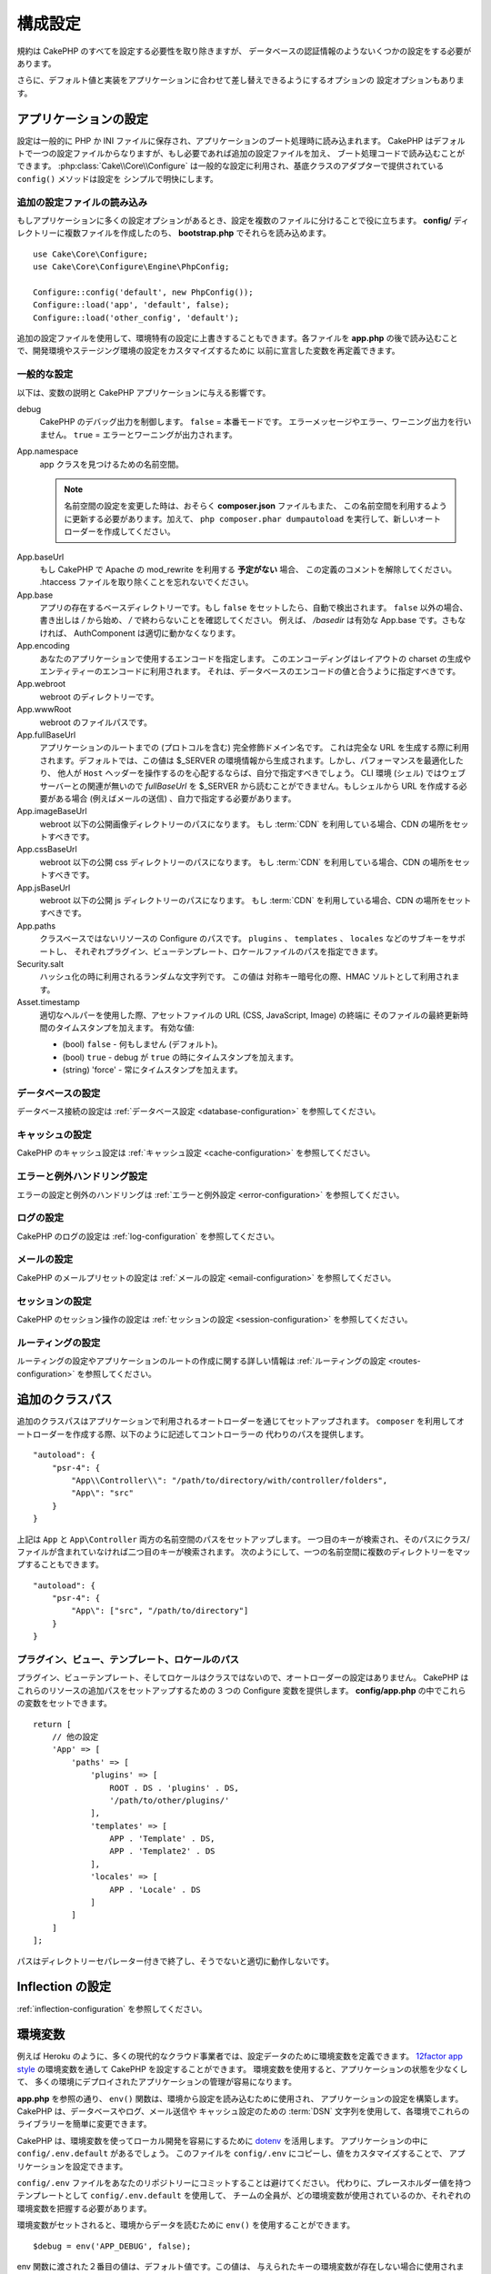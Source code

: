 構成設定
########

規約は CakePHP のすべてを設定する必要性を取り除きますが、
データベースの認証情報のようないくつかの設定をする必要があります。

さらに、デフォルト値と実装をアプリケーションに合わせて差し替えできるようにするオプションの
設定オプションもあります。

.. index:: app.php, app.php.default

.. index:: configuration

アプリケーションの設定
======================

設定は一般的に PHP か INI ファイルに保存され、アプリケーションのブート処理時に読み込まれます。
CakePHP はデフォルトで一つの設定ファイルからなりますが、もし必要であれば追加の設定ファイルを加え、
ブート処理コードで読み込むことができます。 :php:class:`Cake\\Core\\Configure`
は一般的な設定に利用され、基底クラスのアダプターで提供されている ``config()`` メソッドは設定を
シンプルで明快にします。

追加の設定ファイルの読み込み
----------------------------

もしアプリケーションに多くの設定オプションがあるとき、設定を複数のファイルに分けることで役に立ちます。
**config/** ディレクトリーに複数ファイルを作成したのち、 **bootstrap.php** でそれらを読み込めます。 ::

    use Cake\Core\Configure;
    use Cake\Core\Configure\Engine\PhpConfig;

    Configure::config('default', new PhpConfig());
    Configure::load('app', 'default', false);
    Configure::load('other_config', 'default');

追加の設定ファイルを使用して、環境特有の設定に上書きすることもできます。各ファイルを **app.php**
の後で読み込むことで、開発環境やステージング環境の設定をカスタマイズするために
以前に宣言した変数を再定義できます。

一般的な設定
------------

以下は、変数の説明と CakePHP アプリケーションに与える影響です。

debug
    CakePHP のデバッグ出力を制御します。 ``false`` = 本番モードです。
    エラーメッセージやエラー、ワーニング出力を行いません。 ``true`` = エラーとワーニングが出力されます。
App.namespace
    app クラスを見つけるための名前空間。

    .. note::

        名前空間の設定を変更した時は、おそらく **composer.json** ファイルもまた、
        この名前空間を利用するように更新する必要があります。加えて、
        ``php composer.phar dumpautoload`` を実行して、新しいオートローダーを作成してください。

.. _core-configuration-baseurl:

App.baseUrl
    もし CakePHP で Apache の mod\_rewrite を利用する **予定がない** 場合、
    この定義のコメントを解除してください。
    .htaccess ファイルを取り除くことを忘れないでください。
App.base
    アプリの存在するベースディレクトリーです。もし ``false`` をセットしたら、自動で検出されます。
    ``false`` 以外の場合、書き出しは `/` から始め、 `/` で終わらないことを確認してください。
    例えば、 `/basedir` は有効な App.base です。さもなければ、
    AuthComponent は適切に動かなくなります。
App.encoding
    あなたのアプリケーションで使用するエンコードを指定します。
    このエンコーディングはレイアウトの charset の生成やエンティティーのエンコードに利用されます。
    それは、データベースのエンコードの値と合うように指定すべきです。
App.webroot
    webroot のディレクトリーです。
App.wwwRoot
    webroot のファイルパスです。
App.fullBaseUrl
    アプリケーションのルートまでの (プロトコルを含む) 完全修飾ドメイン名です。
    これは完全な URL を生成する際に利用されます。デフォルトでは、この値は
    $_SERVER の環境情報から生成されます。しかし、パフォーマンスを最適化したり、
    他人が ``Host`` ヘッダーを操作するのを心配するならば、自分で指定すべきでしょう。
    CLI 環境 (シェル) ではウェブサーバーとの関連が無いので  `fullBaseUrl` を
    $_SERVER から読むことができません。もしシェルから URL を作成する必要がある場合
    (例えばメールの送信) 、自力で指定する必要があります。
App.imageBaseUrl
    webroot 以下の公開画像ディレクトリーのパスになります。
    もし :term:`CDN` を利用している場合、CDN の場所をセットすべきです。
App.cssBaseUrl
    webroot 以下の公開 css ディレクトリーのパスになります。
    もし :term:`CDN` を利用している場合、CDN の場所をセットすべきです。
App.jsBaseUrl
    webroot 以下の公開 js ディレクトリーのパスになります。
    もし :term:`CDN` を利用している場合、CDN の場所をセットすべきです。
App.paths
    クラスベースではないリソースの Configure のパスです。
    ``plugins`` 、 ``templates`` 、 ``locales`` などのサブキーをサポートし、
    それぞれプラグイン、ビューテンプレート、ロケールファイルのパスを指定できます。
Security.salt
    ハッシュ化の時に利用されるランダムな文字列です。
    この値は 対称キー暗号化の際、HMAC ソルトとして利用されます。
Asset.timestamp
    適切なヘルパーを使用した際、アセットファイルの URL (CSS, JavaScript, Image) の終端に
    そのファイルの最終更新時間のタイムスタンプを加えます。
    有効な値:

    - (bool) ``false`` - 何もしません (デフォルト)。
    - (bool) ``true`` - debug が ``true`` の時にタイムスタンプを加えます。
    - (string) 'force' - 常にタイムスタンプを加えます。

データベースの設定
------------------

データベース接続の設定は :ref:`データベース設定 <database-configuration>` を参照してください。

キャッシュの設定
----------------

CakePHP のキャッシュ設定は :ref:`キャッシュ設定 <cache-configuration>` を参照してください。

エラーと例外ハンドリング設定
----------------------------

エラーの設定と例外のハンドリングは :ref:`エラーと例外設定 <error-configuration>` を参照してください。

ログの設定
----------

CakePHP のログの設定は :ref:`log-configuration` を参照してください。

メールの設定
------------

CakePHP のメールプリセットの設定は :ref:`メールの設定 <email-configuration>` を参照してください。

セッションの設定
----------------

CakePHP のセッション操作の設定は :ref:`セッションの設定 <session-configuration>`
を参照してください。

ルーティングの設定
------------------

ルーティングの設定やアプリケーションのルートの作成に関する詳しい情報は
:ref:`ルーティングの設定 <routes-configuration>` を参照してください。

.. _additional-class-paths:

追加のクラスパス
================

追加のクラスパスはアプリケーションで利用されるオートローダーを通じてセットアップされます。
``composer`` を利用してオートローダーを作成する際、以下のように記述してコントローラーの
代わりのパスを提供します。 ::

    "autoload": {
        "psr-4": {
            "App\\Controller\\": "/path/to/directory/with/controller/folders",
            "App\": "src"
        }
    }

上記は ``App`` と ``App\Controller`` 両方の名前空間のパスをセットアップします。
一つ目のキーが検索され、そのパスにクラス/ファイルが含まれていなければ二つ目のキーが検索されます。
次のようにして、一つの名前空間に複数のディレクトリーをマップすることもできます。 ::

    "autoload": {
        "psr-4": {
            "App\": ["src", "/path/to/directory"]
        }
    }

プラグイン、ビュー、テンプレート、ロケールのパス
------------------------------------------------

プラグイン、ビューテンプレート、そしてロケールはクラスではないので、オートローダーの設定はありません。
CakePHP はこれらのリソースの追加パスをセットアップするための 3 つの Configure 変数を提供します。
**config/app.php** の中でこれらの変数をセットできます。 ::

    return [
        // 他の設定
        'App' => [
            'paths' => [
                'plugins' => [
                    ROOT . DS . 'plugins' . DS,
                    '/path/to/other/plugins/'
                ],
                'templates' => [
                    APP . 'Template' . DS,
                    APP . 'Template2' . DS
                ],
                'locales' => [
                    APP . 'Locale' . DS
                ]
            ]
        ]
    ];

パスはディレクトリーセパレーター付きで終了し、そうでないと適切に動作しないです。

Inflection の設定
=================

:ref:`inflection-configuration` を参照してください。

.. _environment-variables:

環境変数
========

例えば Heroku のように、多くの現代的なクラウド事業者では、設定データのために環境変数を定義できます。
`12factor app style <http://12factor.net/>`_ の環境変数を通して CakePHP を設定することができます。
環境変数を使用すると、アプリケーションの状態を少なくして、
多くの環境にデプロイされたアプリケーションの管理が容易になります。

**app.php** を参照の通り、 ``env()`` 関数は、環境から設定を読み込むために使用され、
アプリケーションの設定を構築します。 CakePHP は、データベースやログ、メール送信や
キャッシュ設定のための :term:`DSN` 文字列を使用して、各環境でこれらのライブラリーを簡単に変更できます。

CakePHP は、環境変数を使ってローカル開発を容易にするために `dotenv
<https://github.com/josegonzalez/dotenv>`_ を活用します。
アプリケーションの中に ``config/.env.default`` があるでしょう。
このファイルを ``config/.env`` にコピーし、値をカスタマイズすることで、
アプリケーションを設定できます。

``config/.env`` ファイルをあなたのリポジトリーにコミットすることは避けてください。
代わりに、プレースホルダー値を持つテンプレートとして ``config/.env.default`` を使用して、
チームの全員が、どの環境変数が使用されているのか、それぞれの環境変数を把握する必要があります。

環境変数がセットされると、環境からデータを読むために ``env()`` を使用することができます。 ::

    $debug = env('APP_DEBUG', false);

env 関数に渡された２番目の値は、デフォルト値です。この値は、
与えられたキーの環境変数が存在しない場合に使用されます。

.. versionchanged:: 3.5.0
    dotenv ライブラリーのサポートが、アプリケーションスケルトンに追加されました。


Configure クラス
================

.. php:namespace:: Cake\Core

.. php:class:: Configure

CakePHP の Configure クラスはアプリケーションもしくは実行時の特定の値の保存と取り出しで利用されます。
このクラスは何でも保存でき、その後他のどのような箇所でも利用できるため、確実に CakePHP の
MVC デザインパターンを破壊する誘惑に気をつけてください。Configure クラスの主なゴールは、
中央集権化された変数を維持し、たくさんのオブジェクト間で共有できることです。
「設定より規約」を維持することを忘れないでください。そうすれば、CakePHP が提供する MVC 構造を
壊すことはないでしょう。

設定データの書き込み
--------------------

.. php:staticmethod:: write($key, $value)

``write()`` を利用してアプリケーションの設定にデータを保存します。 ::

    Configure::write('Company.name','Pizza, Inc.');
    Configure::write('Company.slogan','Pizza for your body and soul');

.. note::

    ``$key`` 変数に :term:`ドット記法` を使用すると、 論理的なグループに設定を整理できます。

上記の例は一度の呼び出しでも記述できます。 ::

    Configure::write('Company', [
        'name' => 'Pizza, Inc.',
        'slogan' => 'Pizza for your body and soul'
    ]);

``Configure::write('debug', $bool)`` を利用してデバッグと本番モードを即時に変更できます。
これはとりわけ JSON のやりとりで使いやすく、デバッグ情報がパースの問題を引き起こす際です。

設定データの読み込み
--------------------

.. php:staticmethod:: read($key = null, $default = null)

アプリケーションから設定データを読み込むために利用されます。もしキーが指定されれば、
そのデータが返却されます。上記の write() の例を取り上げると、以下のようにデータを読み込みます。 ::

    // 'Pizza Inc.' を返します
    Configure::read('Company.name');

    // 'Pizza for your body and soul' を返します
    Configure::read('Company.slogan');

    Configure::read('Company');
    // 戻り値:
    ['name' => 'Pizza, Inc.', 'slogan' => 'Pizza for your body and soul'];

    // Company.nope は定義されていないので 'fallback' を返します
    Configure::read('Company.nope', 'fallback');

もし ``$key`` が null のままだと、Configure のすべての値が返却されます。

.. versionchanged:: 3.5.0
    ``$default`` パラメーターは 3.5.0 で追加されました。

.. php:staticmethod:: readOrFail($key)

設定データを単に :php:meth:`Cake\\Core\\Configure::read` で読み込みますが、
一方で key/value ペアを検索することを期待します。要求されたペアが存在しない場合、
:php:class:`RuntimeException` が投げられます。 ::

    Configure::readOrFail('Company.name');    // 出力: 'Pizza, Inc.'
    Configure::readOrFail('Company.geolocation');  // 例外を投げる

    Configure::readOrFail('Company');

    // 出力:
    ['name' => 'Pizza, Inc.', 'slogan' => 'Pizza for your body and soul'];

.. versionadded:: 3.1.7
    ``Configure::readOrFail()`` は 3.1.7 で追加されました。

定義されている設定データのチェック
----------------------------------

.. php:staticmethod:: check($key)

キー / パス が存在しているか、値が null でないかチェックする場合に利用します。 ::

    $exists = Configure::check('Company.name');

設定データの削除
----------------

.. php:staticmethod:: delete($key)

アプリケーションの設定から情報を削除するために利用されます。 ::

    Configure::delete('Company.name');

設定データの読み書き
--------------------

.. php:staticmethod:: consume($key)

Configure からキーの読み込みと削除を行います。
もしあなたが値の読み込みと削除を単一の動作で組み合わせたい時に便利です。

設定ファイルの読み書き
======================

.. php:staticmethod:: config($name, $engine)

CakePHP は 2 つの組み込み設定ファイルエンジンを搭載しています。
:php:class:`Cake\\Core\\Configure\\Engine\\PhpConfig` は
Configure が昔から読んできた同じフォーマットで PHP の設定ファイル形式を読み込むことができます。
:php:class:`Cake\\Core\\Configure\\Engine\\IniConfig` は ini 設定ファイル形式を読み込めます。
詳細な ini ファイルの仕様は `PHP マニュアル <http://php.net/parse_ini_file>`_ を参照してください。
コアの設定エンジンを利用するにあたり、Configure に :php:meth:`Configure::config()`
を設定する必要があります。 ::

    use Cake\Core\Configure\Engine\PhpConfig;

    // config から設定ファイルを読み込み
    Configure::config('default', new PhpConfig());

    // 別のパスから設定ファイルを読み込み
    Configure::config('default', new PhpConfig('/path/to/your/config/files/'));

複数のエンジンを Configure に設定することができ、それぞれ異なった種類もしくはパスの設定ファイルを
読み込みます。Configure のいくつかのメソッドを利用して設定されたエンジンとやり取りできます。
どのエンジンのエイリアスが設定されているかチェックするには、 :php:meth:`Configure::configured()`
が利用できます。 ::

    // 配置されたエンジンのエイリアスの配列を取得する
    Configure::configured();

    // 特定のエンジンが配置されているかチェックする
    Configure::configured('default');

.. php:staticmethod:: drop($name)

配置されたエンジンを取り除くことができます。
``Configure::drop('default')`` は default のエンジンエイリアスを取り除きます。
この先、そのエンジンを使って設定ファイルを読み込もうとする試みは失敗します。 ::

    Configure::drop('default');

.. _loading-configuration-files:

設定ファイルの読み込み
----------------------

.. php:staticmethod:: load($key, $config = 'default', $merge = true)

一旦設定エンジンに Configure を設定すると、設定ファイルを読み込むことができます。 ::

    // 'default' エンジンオブジェクトを使用して my_file.php を読み込む
    Configure::load('my_file', 'default');

読み込まれた設定ファイルは、自身のデータを Configure 内に存在している実行時の設定とマージします。
これは存在している実行時の設定へ値の上書きや新規追加を可能とします。
``$merge`` を ``true`` にセットすることで、存在している設定の値を上書きしなくなります。

設定ファイルの作成や編集
------------------------

.. php:staticmethod:: dump($key, $config = 'default', $keys = [])

全て、もしくはいくつかの Configure にあるデータを、
ファイルや設定エンジンがサポートしているストレージシステムにダンプします。
シリアライズのフォーマットは、$config で配置された設定エンジンから決定されます。
例えば、もし 'default' エンジンが :php:class:`Cake\\Core\\Configure\\Engine\\PhpConfig`
ならば、生成されたファイルは :php:class:`Cake\\Core\\Configure\\Engine\\PhpConfig`
によって読み込み可能な PHP の設定ファイルになるでしょう。

'default' エンジンは PhpConfig のインスタンスとして考えられます。
Configure の全てのデータを `my_config.php` に保存します。 ::

    Configure::dump('my_config', 'default');

エラーハンドリング設定のみ保存します。 ::

    Configure::dump('error', 'default', ['Error', 'Exception']);

``Configure::dump()`` は :php:meth:`Configure::load()` で読み込み可能な設定ファイルを
変更もしくは上書きするために利用できます。


実行時の設定を保存
------------------

.. php:staticmethod:: store($name, $cacheConfig = 'default', $data = null)

将来のリクエストのために、実行時の設定を保存することができます。
設定は現在のリクエストのみ値を記憶するので、
もしその後のリクエストで編集された設定情報を利用したければ、それを保存する必要があります。 ::

    // 現在の設定を 'user_1234' キーに 'default' キャッシュとして保存
    Configure::store('user_1234', 'default');

保存された設定データはその名前のキャッシュ設定で存続します。
キャッシュに関するより詳しい情報は :doc:`/core-libraries/caching` を参照してください。

実行時の設定を復元
------------------

.. php:staticmethod:: restore($name, $cacheConfig = 'default')

実行時の設定を保存すると、おそらくそれを復元して、再びそれにアクセスする必要があります。
``Configure::restore()`` がちょうどそれに該当します。 ::

    // キャッシュから実行時の設定を復元する
    Configure::restore('user_1234', 'default');

設定情報を復元する場合、それを保存する時に使われたのと同じ鍵、
およびキャッシュ設定で復元することが重要です。
復元された情報は、既存の実行時設定の最上位にマージされます。

設定エンジン
------------

CakePHP は、さまざまなソースから設定ファイルを読み込む機能を提供し、
`独自の設定エンジンを作成するための
<https://api.cakephp.org/3.x/class-Cake.Core.Configure.ConfigEngineInterface.html>`__
プラガブルなシステムを備えています。組み込みの設定エンジンは次の通りです。

* `JsonConfig <https://api.cakephp.org/3.x/class-Cake.Core.Configure.Engine.JsonConfig.html>`__
* `IniConfig <https://api.cakephp.org/3.x/class-Cake.Core.Configure.Engine.IniConfig.html>`__
* `PhpConfig <https://api.cakephp.org/3.x/class-Cake.Core.Configure.Engine.PhpConfig.html>`__

デフォルトでは、アプリケーションは ``PhpConfig`` を使用します。

CakePHP のブート処理
====================

もし何か追加の設定が必要であれば、 **config/bootstrap.php** ファイルに加えます。
このファイルは各リクエストや CLI コマンドの前に読み込まれます。

このファイルは多数の共通ブート処理タスクに理想的です。

- 便利な関数の定義
- 定数の宣言
- キャッシュ設定の定義
- ロギング設定の定義
- 独自語尾変化の読み込み
- 設定ファイルの読み込み

コントローラーで使うための独自フォーマット関数を配置したくなる欲望にかられる恐れがあります。
カスタムロジックをアプリケーションに加える良い方法は :doc:`/controllers` や
:doc:`/views` のセクションを参照してください。

.. _application-bootstrap:

Application::bootstrap()
------------------------

アプリケーションの低レベルな関心事を設定するために使用する **config/bootstrap.php**
ファイルに加えて、 プラグインのロードや初期化、グローバルイベントリスナーの追加のために
``Application::bootstrap()`` フックメソッドが利用できます。 ::

    // src/Application.php の中で
    namespace App;

    use Cake\Core\Plugin;
    use Cake\Http\BaseApplication;

    class Application extends BaseApplication
    {
        public function bootstrap()
        {
            // config/bootstrap.php を `require_once`  するために parent を呼びます。
            parent::bootstrap();

            Plugin::load('MyPlugin', ['bootstrap' => true, 'routes' => true]);
        }
    }

``Application::bootstrap()`` の中でプラグインやイベントを読み込むと、各テストメソッドで
イベントやルートが再処理されるため :ref:`integration-testing` が簡単になります。

汎用テーブルの無効化
====================

新しいアプリケーションを素早く作成したり、モデルを生成する時に便利な
auto-tables とも呼ばれる汎用テーブルクラスを利用していますが、
汎用テーブルクラスは、ある場面ではデバッグが困難になることがあります。

DebugKit の SQL パネルから DebugKit 経由で汎用テーブルクラスから
クエリーが発行されたかどうかを確認できます。もし、なおも auto-tables によって
引き起こされたかもしれない問題を診断するのに困っている場合、次のように、
CakePHP が固有のクラスを使用する代わりに、暗黙的に汎用的な ``Cake\ORM\Table`` を
使用する時に例外を投げることができます。 ::

    // bootstrap.php の中で
    use Cake\Event\EventManager;
    use Cake\Network\Exception\InternalErrorException;

    $isCakeBakeShellRunning = (PHP_SAPI === 'cli' && isset($argv[1]) && $argv[1] === 'bake');
    if (!$isCakeBakeShellRunning) {
        EventManager::instance()->on('Model.initialize', function($event) {
            $subject = $event->getSubject();
            if (get_class($subject === 'Cake\ORM\Table') {
                $msg = sprintf(
                    'データベーステーブル %s のテーブルクラスを登録する時、テーブルクラスが見つからないか、エイリアスが不正です。',
                    $subject->getTable());
                throw new InternalErrorException($msg);
            }
        });
    }

.. meta::
    :title lang=ja: 構成設定
    :keywords lang=ja: finished configuration,legacy database,database configuration,value pairs,default connection,optional configuration,example database,php class,configuration database,default database,configuration steps,index database,configuration details,class database,host localhost,inflections,key value,database connection,piece of cake,basic web,auto tables,auto-tables,generic table,class
